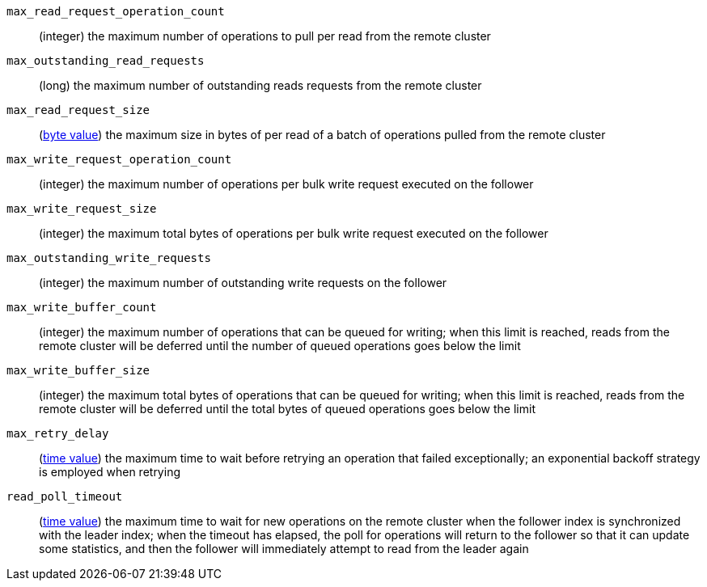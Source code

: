 `max_read_request_operation_count`::
  (integer) the maximum number of operations to pull per read from the remote
  cluster

`max_outstanding_read_requests`::
  (long) the maximum number of outstanding reads requests from the remote
  cluster

`max_read_request_size`::
  (<<byte-units,byte value>>) the maximum size in bytes of per read of a batch
  of operations pulled from the remote cluster

`max_write_request_operation_count`::
  (integer) the maximum number of operations per bulk write request executed on
  the follower

`max_write_request_size`::
  (integer) the maximum total bytes of operations per bulk write request
  executed on the follower

`max_outstanding_write_requests`::
  (integer) the maximum number of outstanding write requests on the follower

`max_write_buffer_count`::
  (integer) the maximum number of operations that can be queued for writing;
  when this limit is reached, reads from the remote cluster will be deferred
  until the number of queued operations goes below the limit

`max_write_buffer_size`::
  (integer) the maximum total bytes of operations that can be queued for
  writing; when this limit is reached, reads from the remote cluster will be
  deferred until the total bytes of queued operations goes below the limit

`max_retry_delay`::
  (<<time-units,time value>>) the maximum time to wait before retrying an
  operation that failed exceptionally; an exponential backoff strategy is
  employed when retrying

`read_poll_timeout`::
  (<<time-units,time value>>) the maximum time to wait for new operations on the
  remote cluster when the follower index is synchronized with the leader index;
  when the timeout has elapsed, the poll for operations will return to the
  follower so that it can update some statistics, and then the follower will
  immediately attempt to read from the leader again